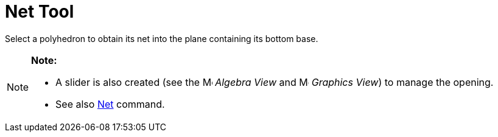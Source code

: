 = Net Tool

Select a polyhedron to obtain its net into the plane containing its bottom base.

[NOTE]

====

*Note:*

* A slider is also created (see the image:16px-Menu_view_algebra.svg.png[Menu view algebra.svg,width=16,height=16]
_Algebra View_ and image:16px-Menu_view_graphics.svg.png[Menu view graphics.svg,width=16,height=16] _Graphics View_) to
manage the opening.
* See also xref:/commands/Net_Command.adoc[Net] command.

====
